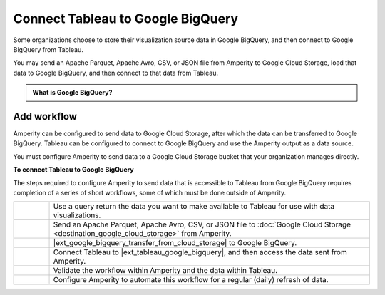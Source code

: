.. 
.. https://docs.amperity.com/datagrid/
.. 


.. meta::
    :description lang=en:
        Configure Amperity to send data to Google BigQuery, and then connect to that data from Tableau.

.. meta::
    :content class=swiftype name=body data-type=text:
        Configure Amperity to send data to Google BigQuery, and then connect to that data from Tableau.

.. meta::
    :content class=swiftype name=title data-type=string:
        Connect Tableau to Google BigQuery

==================================================
Connect Tableau to Google BigQuery
==================================================

.. destination-tableau-google-big-query-start

Some organizations choose to store their visualization source data in Google BigQuery, and then connect to Google BigQuery from Tableau.

You may send an Apache Parquet, Apache Avro, CSV, or JSON file from Amperity to Google Cloud Storage, load that data to Google BigQuery, and then connect to that data from Tableau.

.. destination-tableau-google-big-query-end

.. destination-tableau-google-big-query-admonition-start

.. admonition:: What is Google BigQuery?

   .. include:: ../../shared/terms.rst
      :start-after: .. term-google-bigquery-start
      :end-before: .. term-google-bigquery-end

.. destination-tableau-google-big-query-admonition-end


.. _destination-tableau-google-big-query-workflow-start:

Add workflow
==================================================

.. destination-tableau-google-big-query-workflow-start

Amperity can be configured to send data to Google Cloud Storage, after which the data can be transferred to Google BigQuery. Tableau can be configured to connect to Google BigQuery and use the Amperity output as a data source.

You must configure Amperity to send data to a Google Cloud Storage bucket that your organization manages directly.

.. destination-tableau-google-big-query-workflow-end

.. image:: ../../images/destination-tableau-google-big-query.png
   :width: 600 px
   :alt: Connect Tableau to Google BigQuery.
   :align: left
   :class: no-scaled-link

**To connect Tableau to Google BigQuery**

.. destination-tableau-google-big-query-steps-start

The steps required to configure Amperity to send data that is accessible to Tableau from Google BigQuery requires completion of a series of short workflows, some of which must be done outside of Amperity.

.. list-table::
   :widths: 10 90
   :header-rows: 0

   * - .. image:: ../../images/steps-01.png
          :width: 60 px
          :alt: Step 1.
          :align: left
          :class: no-scaled-link
     - Use a query return the data you want to make available to Tableau for use with data visualizations.


   * - .. image:: ../../images/steps-02.png
          :width: 60 px
          :alt: Step 2.
          :align: left
          :class: no-scaled-link
     - Send an Apache Parquet, Apache Avro, CSV, or JSON file to :doc:`Google Cloud Storage <destination_google_cloud_storage>` from Amperity.


   * - .. image:: ../../images/steps-03.png
          :width: 60 px
          :alt: Step 3.
          :align: left
          :class: no-scaled-link
     - |ext_google_bigquery_transfer_from_cloud_storage| to Google BigQuery.


   * - .. image:: ../../images/steps-04.png
          :width: 60 px
          :alt: Step 4.
          :align: left
          :class: no-scaled-link
     - Connect Tableau to |ext_tableau_google_bigquery|, and then access the data sent from Amperity.


   * - .. image:: ../../images/steps-05.png
          :width: 60 px
          :alt: Step 5.
          :align: left
          :class: no-scaled-link
     - Validate the workflow within Amperity and the data within Tableau.


   * - .. image:: ../../images/steps-06.png
          :width: 60 px
          :alt: Step 6.
          :align: left
          :class: no-scaled-link
     - Configure Amperity to automate this workflow for a regular (daily) refresh of data.

.. destination-tableau-google-big-query-steps-end
